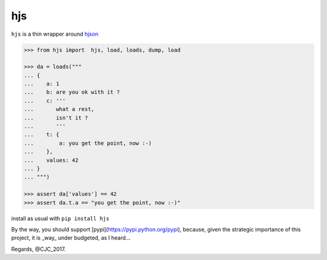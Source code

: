 ===
hjs 
===

``hjs`` is a thin wrapper around `hjson <http://github.com/hjson/hjson-py>`_

.. image:: https://api.travis-ci.org/charbeljc/hjs.svg?branch=master
.. image:: https://duckduckgo.com/i/bf0eb228.png
.. code-block:: python

   >>> from hjs import  hjs, load, loads, dump, load

   >>> da = loads("""
   ... {
   ...    a: 1
   ...    b: are you ok with it ?
   ...    c: '''
   ...       what a rest,
   ...       isn't it ?
   ...       '''
   ...    t: {
   ...        a: you get the point, now :-)
   ...    },
   ...    values: 42
   ... }
   ... """)

   >>> assert da['values'] == 42
   >>> assert da.t.a == "you get the point, now :-)"

install as usual with ``pip install hjs``

By the way, you should support [pypi](https://pypi.python.org/pypi), because, given the strategic importance of this project, it is _way_ under budgeted, as I heard...

Regards,
@CJC_2017.


